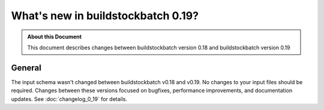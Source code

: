 ===================================
What's new in buildstockbatch 0.19?
===================================

.. admonition:: About this Document

    This document describes changes between buildstockbatch version 0.18 and buildstockbatch version 0.19

General
=======

The input schema wasn't changed between buildstockbatch v0.18 and v0.19. No
changes to your input files should be required. Changes between these versions
focused on bugfixes, performance improvements, and documentation updates. See
:doc:`changelog_0_19` for details.
